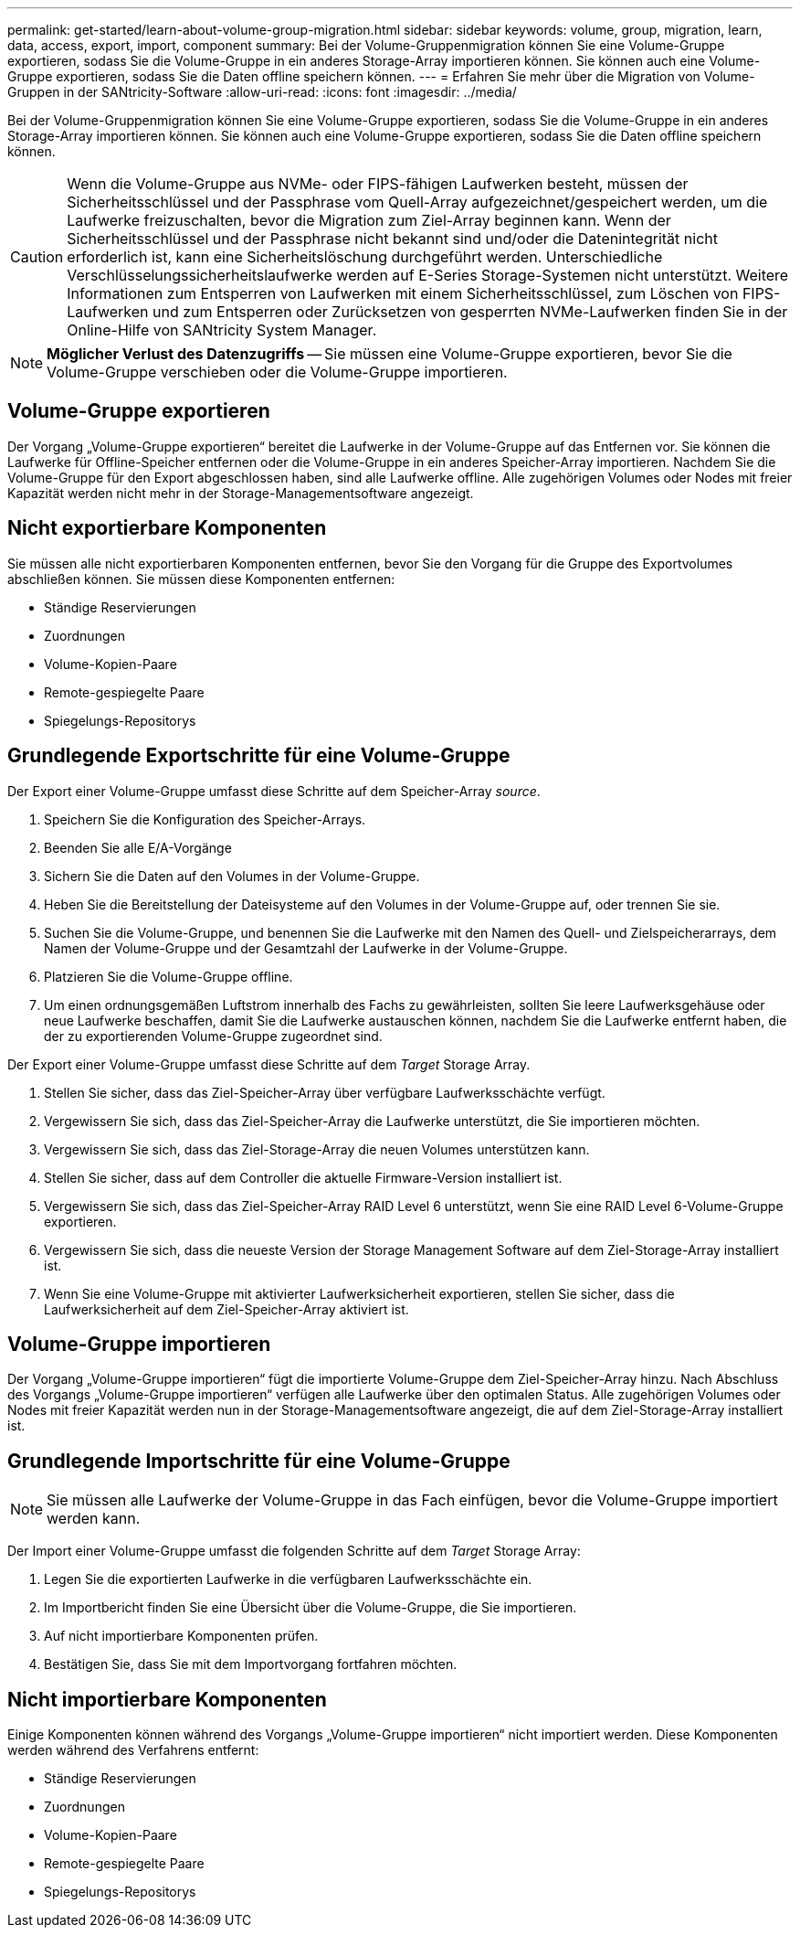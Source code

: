 ---
permalink: get-started/learn-about-volume-group-migration.html 
sidebar: sidebar 
keywords: volume, group, migration, learn, data, access, export, import, component 
summary: Bei der Volume-Gruppenmigration können Sie eine Volume-Gruppe exportieren, sodass Sie die Volume-Gruppe in ein anderes Storage-Array importieren können. Sie können auch eine Volume-Gruppe exportieren, sodass Sie die Daten offline speichern können. 
---
= Erfahren Sie mehr über die Migration von Volume-Gruppen in der SANtricity-Software
:allow-uri-read: 
:icons: font
:imagesdir: ../media/


[role="lead"]
Bei der Volume-Gruppenmigration können Sie eine Volume-Gruppe exportieren, sodass Sie die Volume-Gruppe in ein anderes Storage-Array importieren können. Sie können auch eine Volume-Gruppe exportieren, sodass Sie die Daten offline speichern können.

[CAUTION]
====
Wenn die Volume-Gruppe aus NVMe- oder FIPS-fähigen Laufwerken besteht, müssen der Sicherheitsschlüssel und der Passphrase vom Quell-Array aufgezeichnet/gespeichert werden, um die Laufwerke freizuschalten, bevor die Migration zum Ziel-Array beginnen kann. Wenn der Sicherheitsschlüssel und der Passphrase nicht bekannt sind und/oder die Datenintegrität nicht erforderlich ist, kann eine Sicherheitslöschung durchgeführt werden. Unterschiedliche Verschlüsselungssicherheitslaufwerke werden auf E-Series Storage-Systemen nicht unterstützt. Weitere Informationen zum Entsperren von Laufwerken mit einem Sicherheitsschlüssel, zum Löschen von FIPS-Laufwerken und zum Entsperren oder Zurücksetzen von gesperrten NVMe-Laufwerken finden Sie in der Online-Hilfe von SANtricity System Manager.

====
[NOTE]
====
*Möglicher Verlust des Datenzugriffs* -- Sie müssen eine Volume-Gruppe exportieren, bevor Sie die Volume-Gruppe verschieben oder die Volume-Gruppe importieren.

====


== Volume-Gruppe exportieren

Der Vorgang „Volume-Gruppe exportieren“ bereitet die Laufwerke in der Volume-Gruppe auf das Entfernen vor. Sie können die Laufwerke für Offline-Speicher entfernen oder die Volume-Gruppe in ein anderes Speicher-Array importieren. Nachdem Sie die Volume-Gruppe für den Export abgeschlossen haben, sind alle Laufwerke offline. Alle zugehörigen Volumes oder Nodes mit freier Kapazität werden nicht mehr in der Storage-Managementsoftware angezeigt.



== Nicht exportierbare Komponenten

Sie müssen alle nicht exportierbaren Komponenten entfernen, bevor Sie den Vorgang für die Gruppe des Exportvolumes abschließen können. Sie müssen diese Komponenten entfernen:

* Ständige Reservierungen
* Zuordnungen
* Volume-Kopien-Paare
* Remote-gespiegelte Paare
* Spiegelungs-Repositorys




== Grundlegende Exportschritte für eine Volume-Gruppe

Der Export einer Volume-Gruppe umfasst diese Schritte auf dem Speicher-Array _source_.

. Speichern Sie die Konfiguration des Speicher-Arrays.
. Beenden Sie alle E/A-Vorgänge
. Sichern Sie die Daten auf den Volumes in der Volume-Gruppe.
. Heben Sie die Bereitstellung der Dateisysteme auf den Volumes in der Volume-Gruppe auf, oder trennen Sie sie.
. Suchen Sie die Volume-Gruppe, und benennen Sie die Laufwerke mit den Namen des Quell- und Zielspeicherarrays, dem Namen der Volume-Gruppe und der Gesamtzahl der Laufwerke in der Volume-Gruppe.
. Platzieren Sie die Volume-Gruppe offline.
. Um einen ordnungsgemäßen Luftstrom innerhalb des Fachs zu gewährleisten, sollten Sie leere Laufwerksgehäuse oder neue Laufwerke beschaffen, damit Sie die Laufwerke austauschen können, nachdem Sie die Laufwerke entfernt haben, die der zu exportierenden Volume-Gruppe zugeordnet sind.


Der Export einer Volume-Gruppe umfasst diese Schritte auf dem _Target_ Storage Array.

. Stellen Sie sicher, dass das Ziel-Speicher-Array über verfügbare Laufwerksschächte verfügt.
. Vergewissern Sie sich, dass das Ziel-Speicher-Array die Laufwerke unterstützt, die Sie importieren möchten.
. Vergewissern Sie sich, dass das Ziel-Storage-Array die neuen Volumes unterstützen kann.
. Stellen Sie sicher, dass auf dem Controller die aktuelle Firmware-Version installiert ist.
. Vergewissern Sie sich, dass das Ziel-Speicher-Array RAID Level 6 unterstützt, wenn Sie eine RAID Level 6-Volume-Gruppe exportieren.
. Vergewissern Sie sich, dass die neueste Version der Storage Management Software auf dem Ziel-Storage-Array installiert ist.
. Wenn Sie eine Volume-Gruppe mit aktivierter Laufwerksicherheit exportieren, stellen Sie sicher, dass die Laufwerksicherheit auf dem Ziel-Speicher-Array aktiviert ist.




== Volume-Gruppe importieren

Der Vorgang „Volume-Gruppe importieren“ fügt die importierte Volume-Gruppe dem Ziel-Speicher-Array hinzu. Nach Abschluss des Vorgangs „Volume-Gruppe importieren“ verfügen alle Laufwerke über den optimalen Status. Alle zugehörigen Volumes oder Nodes mit freier Kapazität werden nun in der Storage-Managementsoftware angezeigt, die auf dem Ziel-Storage-Array installiert ist.



== Grundlegende Importschritte für eine Volume-Gruppe

[NOTE]
====
Sie müssen alle Laufwerke der Volume-Gruppe in das Fach einfügen, bevor die Volume-Gruppe importiert werden kann.

====
Der Import einer Volume-Gruppe umfasst die folgenden Schritte auf dem _Target_ Storage Array:

. Legen Sie die exportierten Laufwerke in die verfügbaren Laufwerksschächte ein.
. Im Importbericht finden Sie eine Übersicht über die Volume-Gruppe, die Sie importieren.
. Auf nicht importierbare Komponenten prüfen.
. Bestätigen Sie, dass Sie mit dem Importvorgang fortfahren möchten.




== Nicht importierbare Komponenten

Einige Komponenten können während des Vorgangs „Volume-Gruppe importieren“ nicht importiert werden. Diese Komponenten werden während des Verfahrens entfernt:

* Ständige Reservierungen
* Zuordnungen
* Volume-Kopien-Paare
* Remote-gespiegelte Paare
* Spiegelungs-Repositorys


